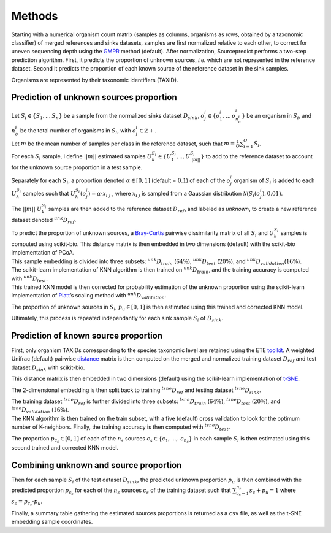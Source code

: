 Methods
=======

Starting with a numerical organism count matrix (samples as columns,
organisms as rows, obtained by a taxonomic classifier) of merged
references and sinks datasets, samples are first normalized relative to
each other, to correct for uneven sequencing depth using the GMPR_ method
(default). After normalization, Sourcepredict performs a
two-step prediction algorithm. First, it predicts the proportion of
unknown sources, *i.e.* which are not represented in the reference
dataset. Second it predicts the proportion of each known source of the
reference dataset in the sink samples.

Organisms are represented by their taxonomic identifiers (TAXID).

Prediction of unknown sources proportion
~~~~~~~~~~~~~~~~~~~~~~~~~~~~~~~~~~~~~~~~

| Let :math:`S_i \in \{S_1, .., S_n\}` be a sample from the normalized
  sinks dataset :math:`D_{sink}`,
  :math:`o_{j}^{\ i} \in \{o_{1}^{\ i},.., o_{n_o^{\ i}}^{\ i}\}` be an
  organism in :math:`S_i`, and :math:`n_o^{\ i}` be the total number of
  organisms in :math:`S_i`, with :math:`o_{j}^{\ i} \in \mathbb{Z}+`.
| Let :math:`m` be the mean number of samples per class in the reference
  dataset, such that :math:`m = \frac{1}{O}\sum_{i=1}^{O}S_i`.
| For each :math:`S_i` sample, I define :math:`||m||` estimated samples
  :math:`U_k^{S_i} \in \{U_1^{S_i}, ..,U_{||m||}^{S_i}\}` to add to the
  reference dataset to account for the unknown source proportion in a
  test sample.

Separately for each :math:`S_i`, a proportion denoted
:math:`\alpha \in [0,1]` (default = :math:`0.1`) of each of the
:math:`o_{j}^{\ i}` organism of :math:`S_i` is added to each
:math:`U_k^{S_i}` samples such that
:math:`U_k^{S_i}(o_j^{\ i}) = \alpha \cdot x_{i \ j}` , where
:math:`x_{i \ j}` is sampled from a Gaussian distribution
:math:`\mathcal{N}\big(S_i(o_j^{\ i}), 0.01)`.

The :math:`||m||` :math:`U_k^{S_i}` samples are then added to the
reference dataset :math:`D_{ref}`, and labeled as *unknown*, to create a
new reference dataset denoted :math:`{}^{unk}D_{ref}`.

| To predict the proportion of unknown sources, a Bray-Curtis_ pairwise dissimilarity matrix of all :math:`S_i` and
  :math:`U_k^{S_i}` samples is computed using scikit-bio. This distance
  matrix is then embedded in two dimensions (default) with the
  scikit-bio implementation of PCoA.
| This sample embedding is divided into three subsets:
  :math:`{}^{unk}D_{train}` (:math:`64\%`), :math:`{}^{unk}D_{test}`
  (:math:`20\%`), and :math:`{}^{unk}D_{validation}`\ (:math:`16\%`).

| The scikit-learn implementation of KNN algorithm is then trained on
  :math:`{}^{unk}D_{train}`, and the training accuracy is computed with
  :math:`{}^{unk}D_{test}`.
| This trained KNN model is then corrected for probability estimation of
  the unknown proportion using the scikit-learn implementation of
  Platt_’s scaling method with :math:`{}^{unk}D_{validation}`.

The proportion of unknown sources in :math:`S_i`, :math:`p_u \in [0,1]`
is then estimated using this trained and corrected KNN model.

Ultimately, this process is repeated independantly for each sink sample
:math:`S_i` of :math:`D_{sink}`.

Prediction of known source proportion
~~~~~~~~~~~~~~~~~~~~~~~~~~~~~~~~~~~~~

First, only organism TAXIDs corresponding to the species taxonomic level
are retained using the ETE toolkit_. A weighted Unifrac (default)
pairwise distance_ matrix is then computed on the merged and
normalized training dataset :math:`D_{ref}` and test dataset
:math:`D_{sink}` with scikit-bio.

This distance matrix is then embedded in two dimensions (default) using
the scikit-learn implementation of t-SNE_.

The 2-dimensional embedding is then split back to training
:math:`{}^{tsne}D_{ref}` and testing dataset :math:`{}^{tsne}D_{sink}`.

| The training dataset :math:`{}^{tsne}D_{ref}` is further divided into
  three subsets: :math:`{}^{tsne}D_{train}` (:math:`64\%`),
  :math:`{}^{tsne}D_{test}` (:math:`20\%`), and
  :math:`{}^{tsne}D_{validation}` (:math:`16\%`).
| The KNN algorithm is then trained on the train subset, with a five
  (default) cross validation to look for the optimum number of
  K-neighbors. Finally, the training accuracy is then computed with
  :math:`{}^{tsne}D_{test}`.

The proportion :math:`p_{c_s} \in [0,1]` of each of the :math:`n_s`
sources :math:`c_s \in \{c_{1},\ ..,\ c_{n_s}\}` in each sample
:math:`S_i` is then estimated using this second trained and corrected
KNN model.

Combining unknown and source proportion
~~~~~~~~~~~~~~~~~~~~~~~~~~~~~~~~~~~~~~~

Then for each sample :math:`S_i` of the test dataset :math:`D_{sink}`,
the predicted unknown proportion :math:`p_{u}` is then combined with the
predicted proportion :math:`p_{c_s}` for each of the :math:`n_s` sources
:math:`c_s` of the training dataset such that
:math:`\sum_{c_s=1}^{n_s} s_c + p_u = 1` where
:math:`s_c = p_{c_s} \cdot p_u`.

Finally, a summary table gathering the estimated sources proportions is
returned as a ``csv`` file, as well as the t-SNE embedding sample
coordinates.

.. _GMPR: https://peerj.com/articles/4600/
.. _Bray-Curtis: https://esajournals.onlinelibrary.wiley.com/doi/abs/10.2307/1942268
.. _scikit-learn: https://scikit-learn.org/stable/
.. _method: http://citeseer.ist.psu.edu/viewdoc/summary?doi=10.1.1.41.1639
.. _toolkit: http://etetoolkit.org/
.. _distance: https://www.ncbi.nlm.nih.gov/pubmed/17220268
.. _t-SNE: http://www.jmlr.org/papers/v9/vandermaaten08a.html
.. _Platt: http://citeseer.ist.psu.edu/viewdoc/summary?doi=10.1.1.41.1639